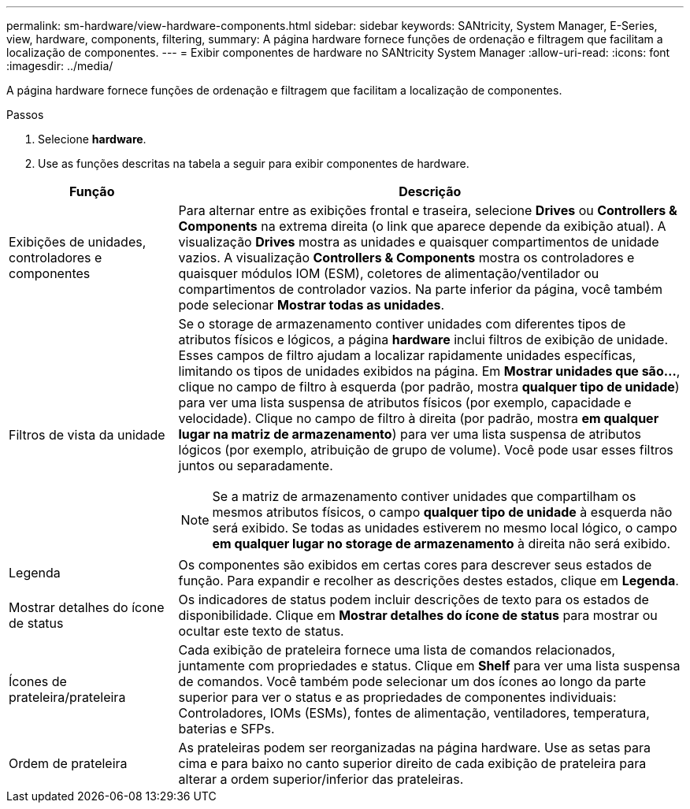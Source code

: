 ---
permalink: sm-hardware/view-hardware-components.html 
sidebar: sidebar 
keywords: SANtricity, System Manager, E-Series, view, hardware, components, filtering, 
summary: A página hardware fornece funções de ordenação e filtragem que facilitam a localização de componentes. 
---
= Exibir componentes de hardware no SANtricity System Manager
:allow-uri-read: 
:icons: font
:imagesdir: ../media/


[role="lead"]
A página hardware fornece funções de ordenação e filtragem que facilitam a localização de componentes.

.Passos
. Selecione *hardware*.
. Use as funções descritas na tabela a seguir para exibir componentes de hardware.


[cols="25h,~"]
|===
| Função | Descrição 


 a| 
Exibições de unidades, controladores e componentes
 a| 
Para alternar entre as exibições frontal e traseira, selecione *Drives* ou *Controllers & Components* na extrema direita (o link que aparece depende da exibição atual). A visualização *Drives* mostra as unidades e quaisquer compartimentos de unidade vazios. A visualização *Controllers & Components* mostra os controladores e quaisquer módulos IOM (ESM), coletores de alimentação/ventilador ou compartimentos de controlador vazios. Na parte inferior da página, você também pode selecionar *Mostrar todas as unidades*.



 a| 
Filtros de vista da unidade
 a| 
Se o storage de armazenamento contiver unidades com diferentes tipos de atributos físicos e lógicos, a página *hardware* inclui filtros de exibição de unidade. Esses campos de filtro ajudam a localizar rapidamente unidades específicas, limitando os tipos de unidades exibidos na página. Em *Mostrar unidades que são...*, clique no campo de filtro à esquerda (por padrão, mostra *qualquer tipo de unidade*) para ver uma lista suspensa de atributos físicos (por exemplo, capacidade e velocidade). Clique no campo de filtro à direita (por padrão, mostra *em qualquer lugar na matriz de armazenamento*) para ver uma lista suspensa de atributos lógicos (por exemplo, atribuição de grupo de volume). Você pode usar esses filtros juntos ou separadamente.

[NOTE]
====
Se a matriz de armazenamento contiver unidades que compartilham os mesmos atributos físicos, o campo *qualquer tipo de unidade* à esquerda não será exibido. Se todas as unidades estiverem no mesmo local lógico, o campo *em qualquer lugar no storage de armazenamento* à direita não será exibido.

====


 a| 
Legenda
 a| 
Os componentes são exibidos em certas cores para descrever seus estados de função. Para expandir e recolher as descrições destes estados, clique em *Legenda*.



 a| 
Mostrar detalhes do ícone de status
 a| 
Os indicadores de status podem incluir descrições de texto para os estados de disponibilidade. Clique em *Mostrar detalhes do ícone de status* para mostrar ou ocultar este texto de status.



 a| 
Ícones de prateleira/prateleira
 a| 
Cada exibição de prateleira fornece uma lista de comandos relacionados, juntamente com propriedades e status. Clique em *Shelf* para ver uma lista suspensa de comandos. Você também pode selecionar um dos ícones ao longo da parte superior para ver o status e as propriedades de componentes individuais: Controladores, IOMs (ESMs), fontes de alimentação, ventiladores, temperatura, baterias e SFPs.



 a| 
Ordem de prateleira
 a| 
As prateleiras podem ser reorganizadas na página hardware. Use as setas para cima e para baixo no canto superior direito de cada exibição de prateleira para alterar a ordem superior/inferior das prateleiras.

|===